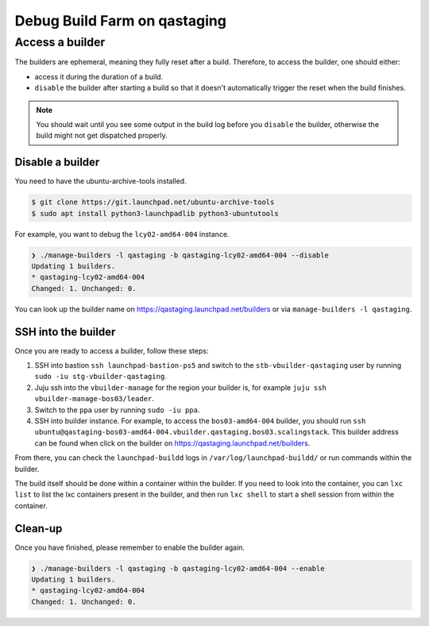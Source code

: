 Debug Build Farm on qastaging
=============================

Access a builder
----------------

The builders are ephemeral, meaning they fully reset after a build.
Therefore, to access the builder, one should either:

* access it during the duration of a build.

* ``disable`` the builder after starting a build so that it doesn't
  automatically trigger the reset when the build finishes.

.. note::

   You should wait until you see some output in the build log before you
   ``disable`` the builder, otherwise the build might not get dispatched
   properly.


Disable a builder
~~~~~~~~~~~~~~~~~

You need to have the ubuntu-archive-tools installed.

.. code-block:: sh

    $ git clone https://git.launchpad.net/ubuntu-archive-tools
    $ sudo apt install python3-launchpadlib python3-ubuntutools


For example, you want to debug the ``lcy02-amd64-004`` instance.

.. code-block:: sh

    ❯ ./manage-builders -l qastaging -b qastaging-lcy02-amd64-004 --disable
    Updating 1 builders.
    * qastaging-lcy02-amd64-004
    Changed: 1. Unchanged: 0.


You can look up the builder name on https://qastaging.launchpad.net/builders or
via ``manage-builders -l qastaging``.


SSH into the builder
~~~~~~~~~~~~~~~~~~~~

Once you are ready to access a builder, follow these steps:

1. SSH into bastion ``ssh launchpad-bastion-ps5`` and switch to the
   ``stb-vbuilder-qastaging`` user by running ``sudo -iu stg-vbuilder-qastaging``.

2. Juju ssh into the ``vbuilder-manage`` for the region your builder is, for
   example ``juju ssh vbuilder-manage-bos03/leader``.

3. Switch to the ``ppa`` user by running ``sudo -iu ppa``.

4. SSH into builder instance. For example, to access the ``bos03-amd64-004``
   builder, you should run ``ssh
   ubuntu@qastaging-bos03-amd64-004.vbuilder.qastaging.bos03.scalingstack``.
   This builder address can be found when click on the builder on
   https://qastaging.launchpad.net/builders.

From there, you can check the ``launchpad-buildd`` logs in
``/var/log/launchpad-buildd/`` or run commands within the builder.

The build itself should be done within a container within the builder. If you
need to look into the container, you can ``lxc list`` to list the lxc
containers present in the builder, and then run ``lxc shell`` to start a shell
session from within the container.


Clean-up
~~~~~~~~

Once you have finished, please remember to enable the builder again.

.. code-block:: sh

    ❯ ./manage-builders -l qastaging -b qastaging-lcy02-amd64-004 --enable
    Updating 1 builders.
    * qastaging-lcy02-amd64-004
    Changed: 1. Unchanged: 0.
